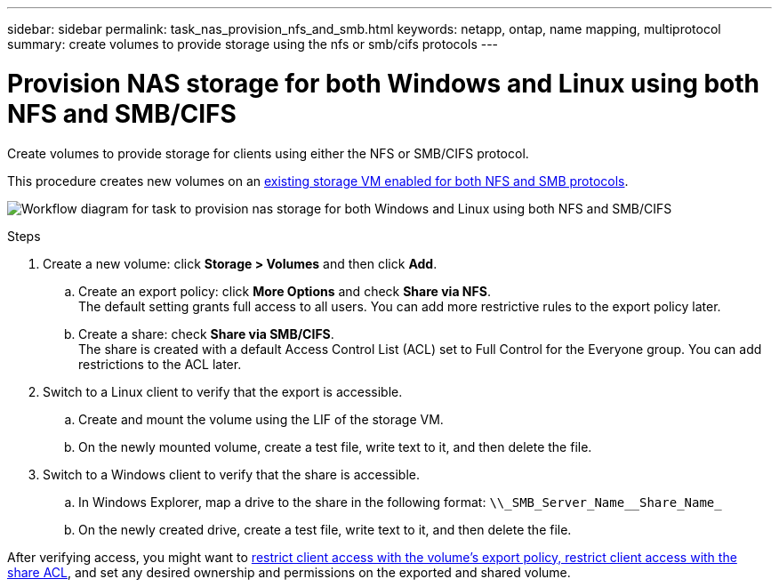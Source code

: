 ---
sidebar: sidebar
permalink: task_nas_provision_nfs_and_smb.html
keywords: netapp, ontap, name mapping, multiprotocol
summary: create volumes to provide storage using the nfs or smb/cifs protocols
---

= Provision NAS storage for both Windows and Linux using both NFS and SMB/CIFS
:toc: macro
:toclevels: 1
:hardbreaks:
:nofooter:
:icons: font
:linkattrs:
:imagesdir: ./media/

[.lead]
Create volumes to provide storage for clients using either the NFS or SMB/CIFS protocol.

This procedure creates new volumes on an link:task_nas_enable_nfs_and_smb.html[existing storage VM enabled for both NFS and SMB protocols].

image:workflow_provision_multi_nas.gif[Workflow diagram for task to provision nas storage for both Windows and Linux using both NFS and SMB/CIFS]

.Steps

. Create a new volume: click *Storage > Volumes* and then click *Add*.

.. Create an export policy: click *More Options* and check *Share via NFS*.
The default setting grants full access to all users. You can add more restrictive rules to the export policy later.

.. Create a share: check *Share via SMB/CIFS*.
The share is created with a default Access Control List (ACL) set to Full Control for the Everyone group. You can add restrictions to the ACL later.

. Switch to a Linux client to verify that the export is accessible.

.. Create and mount the volume using the LIF of the storage VM.

.. On the newly mounted volume, create a test file, write text to it, and then delete the file.

. Switch to a Windows client to verify that the share is accessible.

.. In Windows Explorer, map a drive to the share in the following format: `+\\_SMB_Server_Name__Share_Name_+`

.. On the newly created drive, create a test file, write text to it, and then delete the file.

After verifying access, you might want to link:task_nas_provision_export_policies.html[restrict client access with the volume’s export policy, restrict client access with the share ACL], and set any desired ownership and permissions on the exported and shared volume.
